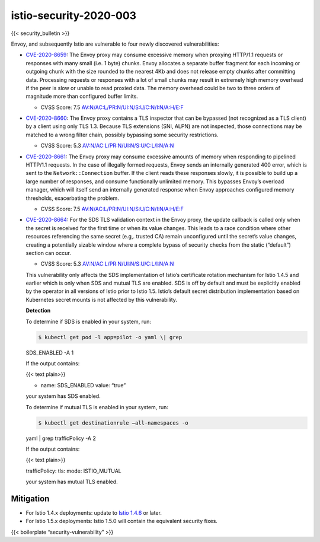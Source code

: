 istio-security-2020-003
========================================

{{< security_bulletin >}}

Envoy, and subsequently Istio are vulnerable to four newly discovered
vulnerabilities:

-  `CVE-2020-8659 <https://cve.mitre.org/cgi-bin/cvename.cgi?name=CVE-2020-8659>`_:
   The Envoy proxy may consume excessive memory when proxying HTTP/1.1
   requests or responses with many small (i.e. 1 byte) chunks. Envoy
   allocates a separate buffer fragment for each incoming or outgoing
   chunk with the size rounded to the nearest 4Kb and does not release
   empty chunks after committing data. Processing requests or responses
   with a lot of small chunks may result in extremely high memory
   overhead if the peer is slow or unable to read proxied data. The
   memory overhead could be two to three orders of magnitude more than
   configured buffer limits.

   -  CVSS Score: 7.5
      `AV:N/AC:L/PR:N/UI:N/S:U/C:N/I:N/A:H/E:F <https://nvd.nist.gov/vuln-metrics/cvss/v3-calculator?vector=AV:N/AC:L/PR:N/UI:N/S:U/C:N/I:N/A:H/E:F/RL:X/RC:X>`_

-  `CVE-2020-8660 <https://cve.mitre.org/cgi-bin/cvename.cgi?name=CVE-2020-8660>`_:
   The Envoy proxy contains a TLS inspector that can be bypassed (not
   recognized as a TLS client) by a client using only TLS 1.3. Because
   TLS extensions (SNI, ALPN) are not inspected, those connections may
   be matched to a wrong filter chain, possibly bypassing some security
   restrictions.

   -  CVSS Score: 5.3
      `AV:N/AC:L/PR:N/UI:N/S:U/C:L/I:N/A:N <https://nvd.nist.gov/vuln-metrics/cvss/v3-calculator?vector=AV:N/AC:L/PR:N/UI:N/S:U/C:L/I:N/A:N>`_

-  `CVE-2020-8661 <https://cve.mitre.org/cgi-bin/cvename.cgi?name=CVE-2020-8661>`_:
   The Envoy proxy may consume excessive amounts of memory when
   responding to pipelined HTTP/1.1 requests. In the case of illegally
   formed requests, Envoy sends an internally generated 400 error, which
   is sent to the ``Network::Connection`` buffer. If the client reads
   these responses slowly, it is possible to build up a large number of
   responses, and consume functionally unlimited memory. This bypasses
   Envoy’s overload manager, which will itself send an internally
   generated response when Envoy approaches configured memory
   thresholds, exacerbating the problem.

   -  CVSS Score: 7.5
      `AV:N/AC:L/PR:N/UI:N/S:U/C:N/I:N/A:H/E:F <https://nvd.nist.gov/vuln-metrics/cvss/v3-calculator?vector=AV:N/AC:L/PR:N/UI:N/S:U/C:N/I:N/A:H/E:F/RL:X/RC:X>`_

-  `CVE-2020-8664 <https://cve.mitre.org/cgi-bin/cvename.cgi?name=CVE-2020-8664>`_:
   For the SDS TLS validation context in the Envoy proxy, the update
   callback is called only when the secret is received for the first
   time or when its value changes. This leads to a race condition where
   other resources referencing the same secret (e.g,. trusted CA) remain
   unconfigured until the secret’s value changes, creating a potentially
   sizable window where a complete bypass of security checks from the
   static (“default”) section can occur.

   -  CVSS Score: 5.3
      `AV:N/AC:L/PR:N/UI:N/S:U/C:L/I:N/A:N <https://nvd.nist.gov/vuln-metrics/cvss/v3-calculator?vector=AV:N/AC:L/PR:N/UI:N/S:U/C:L/I:N/A:N>`_

   This vulnerability only affects the SDS implementation of Istio’s
   certificate rotation mechanism for Istio 1.4.5 and earlier which is
   only when SDS and mutual TLS are enabled. SDS is off by default and
   must be explicitly enabled by the operator in all versions of Istio
   prior to Istio 1.5. Istio’s default secret distribution
   implementation based on Kubernetes secret mounts is not affected by
   this vulnerability.

   **Detection**

   To determine if SDS is enabled in your system, run:

   .. code:: sh

      $ kubectl get pod -l app=pilot -o yaml \| grep
   SDS_ENABLED -A 1

   If the output contains:

   {{< text plain>}}

   -  name: SDS_ENABLED value: “true”

   your system has SDS enabled.

   To determine if mutual TLS is enabled in your system, run:

   .. code:: sh

      $ kubectl get destinationrule –all-namespaces -o
   yaml \| grep trafficPolicy -A 2

   If the output contains:


   {{< text plain>}}

   trafficPolicy:
   tls:
   mode: ISTIO_MUTUAL



   your system has mutual TLS enabled.

Mitigation
----------

-  For Istio 1.4.x deployments: update to `Istio
   1.4.6 </news/releases/1.4.x/announcing-1.4.6>`_ or later.
-  For Istio 1.5.x deployments: Istio 1.5.0 will contain the equivalent
   security fixes.

{{< boilerplate “security-vulnerability” >}}
